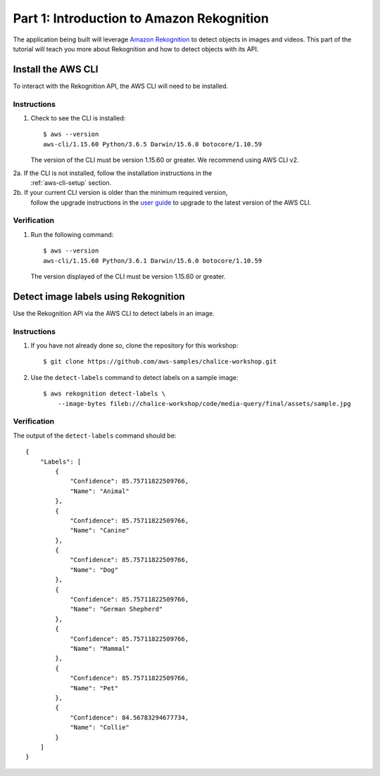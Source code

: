Part 1: Introduction to Amazon Rekognition
==========================================

The application being built will leverage
`Amazon Rekognition <https://aws.amazon.com/rekognition/>`__ to detect objects
in images and videos. This part of the tutorial will teach you more about
Rekognition and how to detect objects with its API.


Install the AWS CLI
-------------------

To interact with the Rekognition API, the AWS CLI will need to be installed.

Instructions
~~~~~~~~~~~~
1. Check to see the CLI is installed::

    $ aws --version
    aws-cli/1.15.60 Python/3.6.5 Darwin/15.6.0 botocore/1.10.59

   The version of the CLI must be version 1.15.60 or greater.
   We recommend using AWS CLI v2.

2a. If the CLI is not installed, follow the installation instructions in the
    :ref:`aws-cli-setup` section.

2b. If your current CLI version is older than the minimum required version,
    follow the upgrade instructions in the `user guide
    <https://docs.aws.amazon.com/cli/latest/userguide/install-cliv2.html>`__ to
    upgrade to the latest version of the AWS CLI.


Verification
~~~~~~~~~~~~

1. Run the following command::

    $ aws --version
    aws-cli/1.15.60 Python/3.6.1 Darwin/15.6.0 botocore/1.10.59

   The version displayed of the CLI must be version 1.15.60 or greater.


Detect image labels using Rekognition
-------------------------------------

Use the Rekognition API via the AWS CLI to detect labels in an image.

Instructions
~~~~~~~~~~~~

1. If you have not already done so, clone the repository for this workshop::

    $ git clone https://github.com/aws-samples/chalice-workshop.git

2. Use the ``detect-labels`` command to detect labels on a sample image::

    $ aws rekognition detect-labels \
        --image-bytes fileb://chalice-workshop/code/media-query/final/assets/sample.jpg


Verification
~~~~~~~~~~~~

The output of the ``detect-labels`` command should be::

    {
        "Labels": [
            {
                "Confidence": 85.75711822509766,
                "Name": "Animal"
            },
            {
                "Confidence": 85.75711822509766,
                "Name": "Canine"
            },
            {
                "Confidence": 85.75711822509766,
                "Name": "Dog"
            },
            {
                "Confidence": 85.75711822509766,
                "Name": "German Shepherd"
            },
            {
                "Confidence": 85.75711822509766,
                "Name": "Mammal"
            },
            {
                "Confidence": 85.75711822509766,
                "Name": "Pet"
            },
            {
                "Confidence": 84.56783294677734,
                "Name": "Collie"
            }
        ]
    }
